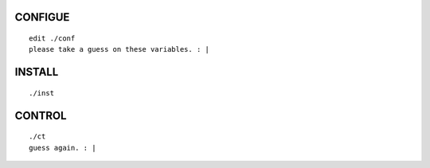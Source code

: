CONFIGUE
========
::

  edit ./conf
  please take a guess on these variables. : |


INSTALL
=======
::

  ./inst


CONTROL
=======
::

  ./ct 
  guess again. : |


